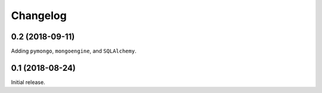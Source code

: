 Changelog
---------

0.2 (2018-09-11)
~~~~~~~~~~~~~~~~

Adding ``pymongo``, ``mongoengine``, and ``SQLAlchemy``.

0.1 (2018-08-24)
~~~~~~~~~~~~~~~~

Initial release.
